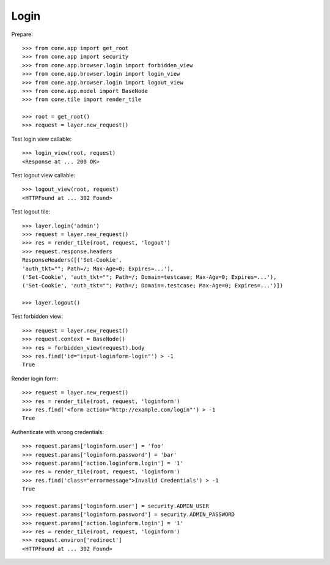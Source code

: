 Login
=====

Prepare::

    >>> from cone.app import get_root
    >>> from cone.app import security
    >>> from cone.app.browser.login import forbidden_view
    >>> from cone.app.browser.login import login_view
    >>> from cone.app.browser.login import logout_view
    >>> from cone.app.model import BaseNode
    >>> from cone.tile import render_tile

    >>> root = get_root()
    >>> request = layer.new_request()

Test login view callable::

    >>> login_view(root, request)
    <Response at ... 200 OK>

Test logout view callable::

    >>> logout_view(root, request)
    <HTTPFound at ... 302 Found>

Test logout tile::

    >>> layer.login('admin')
    >>> request = layer.new_request()
    >>> res = render_tile(root, request, 'logout')
    >>> request.response.headers
    ResponseHeaders([('Set-Cookie', 
    'auth_tkt=""; Path=/; Max-Age=0; Expires=...'), 
    ('Set-Cookie', 'auth_tkt=""; Path=/; Domain=testcase; Max-Age=0; Expires=...'), 
    ('Set-Cookie', 'auth_tkt=""; Path=/; Domain=.testcase; Max-Age=0; Expires=...')])

    >>> layer.logout()

Test forbidden view::

    >>> request = layer.new_request()
    >>> request.context = BaseNode()
    >>> res = forbidden_view(request).body
    >>> res.find('id="input-loginform-login"') > -1
    True

Render login form::

    >>> request = layer.new_request()
    >>> res = render_tile(root, request, 'loginform')
    >>> res.find('<form action="http://example.com/login"') > -1
    True

Authenticate with wrong credentials::

    >>> request.params['loginform.user'] = 'foo'
    >>> request.params['loginform.password'] = 'bar'
    >>> request.params['action.loginform.login'] = '1'
    >>> res = render_tile(root, request, 'loginform')
    >>> res.find('class="errormessage">Invalid Credentials') > -1
    True

    >>> request.params['loginform.user'] = security.ADMIN_USER
    >>> request.params['loginform.password'] = security.ADMIN_PASSWORD
    >>> request.params['action.loginform.login'] = '1'
    >>> res = render_tile(root, request, 'loginform')
    >>> request.environ['redirect']
    <HTTPFound at ... 302 Found>
